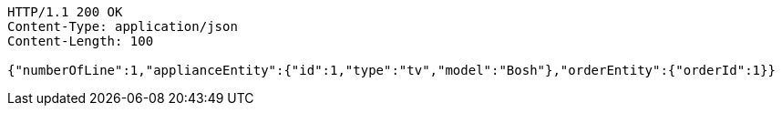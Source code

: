 [source,http,options="nowrap"]
----
HTTP/1.1 200 OK
Content-Type: application/json
Content-Length: 100

{"numberOfLine":1,"applianceEntity":{"id":1,"type":"tv","model":"Bosh"},"orderEntity":{"orderId":1}}
----